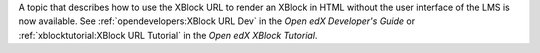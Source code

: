 
A topic that describes how to use the XBlock URL to render an XBlock in HTML
without the user interface of the LMS is now available. See
:ref:`opendevelopers:XBlock URL Dev` in the *Open edX Developer's Guide* or
:ref:`xblocktutorial:XBlock URL Tutorial` in the *Open edX XBlock Tutorial*.
